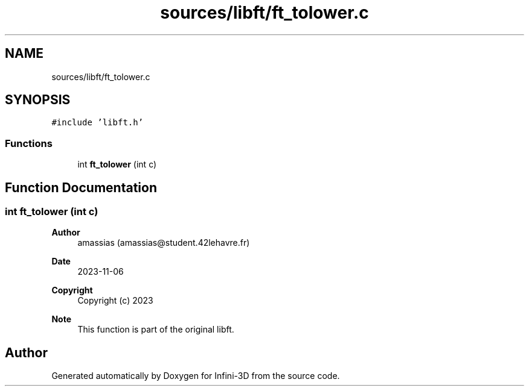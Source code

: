 .TH "sources/libft/ft_tolower.c" 3 "Infini-3D" \" -*- nroff -*-
.ad l
.nh
.SH NAME
sources/libft/ft_tolower.c
.SH SYNOPSIS
.br
.PP
\fC#include 'libft\&.h'\fP
.br

.SS "Functions"

.in +1c
.ti -1c
.RI "int \fBft_tolower\fP (int c)"
.br
.in -1c
.SH "Function Documentation"
.PP 
.SS "int ft_tolower (int c)"

.PP
\fBAuthor\fP
.RS 4
amassias (amassias@student.42lehavre.fr) 
.RE
.PP
\fBDate\fP
.RS 4
2023-11-06 
.RE
.PP
\fBCopyright\fP
.RS 4
Copyright (c) 2023 
.RE
.PP
\fBNote\fP
.RS 4
This function is part of the original libft\&. 
.RE
.PP

.SH "Author"
.PP 
Generated automatically by Doxygen for Infini-3D from the source code\&.
